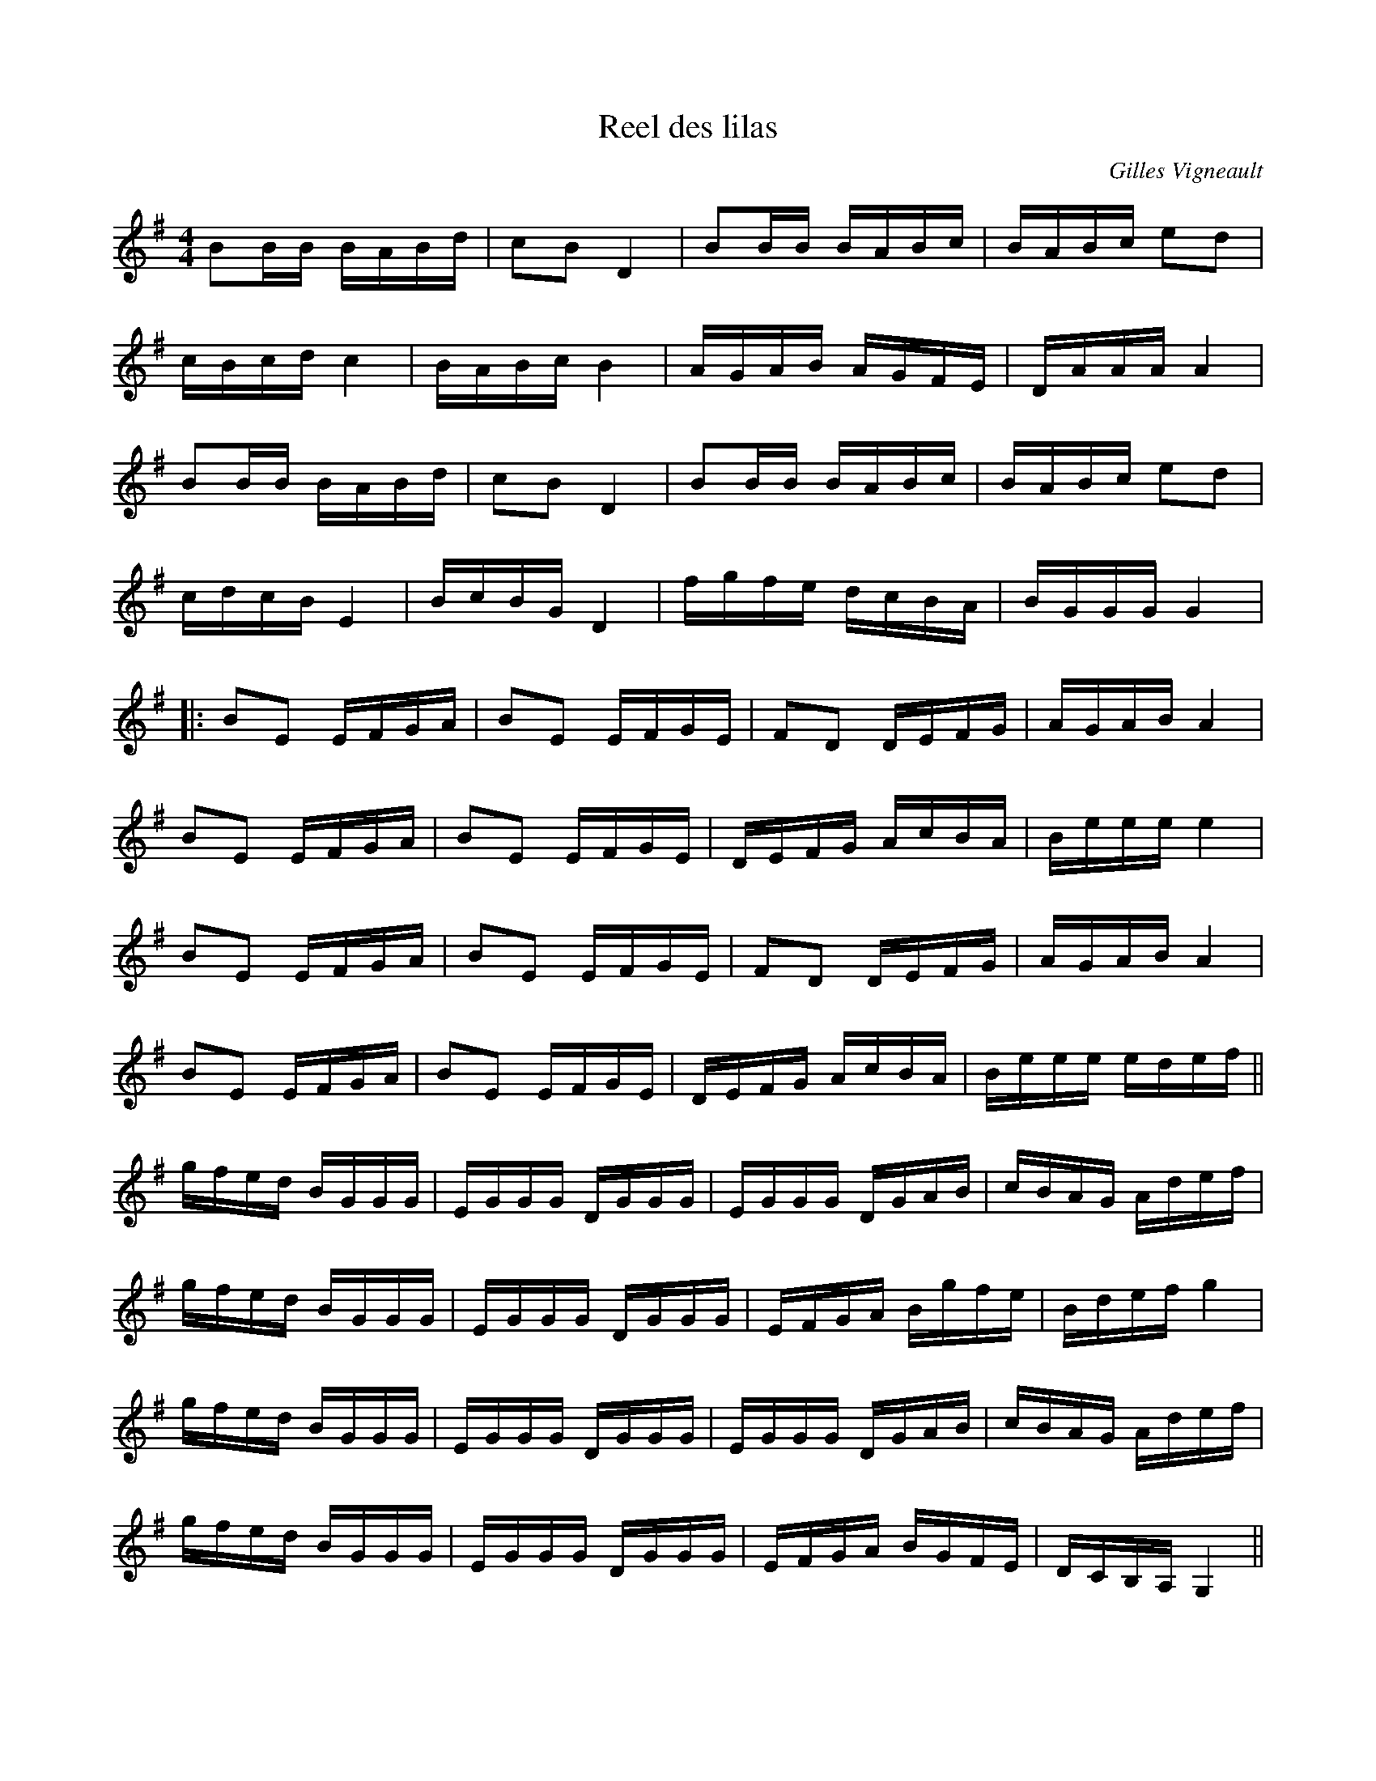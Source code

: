 X:8
T:Reel des lilas
C:Gilles Vigneault
Z:robin.beech@mcgill.ca
R:reel
M:4/4
L:1/16
K:G
B2BB BABd | c2B2 D4 | B2BB BABc | BABc e2d2 |
cBcd c4 | BABc B4 | AGAB AGFE | DAAA A4 |
B2BB BABd | c2B2 D4 | B2BB BABc | BABc e2d2 |
cdcB E4 | BcBG D4 | fgfe dcBA | BGGG G4 |:
B2E2 EFGA | B2E2 EFGE | F2D2 DEFG | AGAB A4 |
B2E2 EFGA | B2E2 EFGE | DEFG AcBA | Beee e4 |
B2E2 EFGA | B2E2 EFGE | F2D2 DEFG | AGAB A4 |
B2E2 EFGA | B2E2 EFGE | DEFG AcBA | Beee edef ||
gfed BGGG | EGGG DGGG | EGGG DGAB | cBAG Adef |
gfed BGGG | EGGG DGGG | EFGA Bgfe | Bdef g4 |
gfed BGGG | EGGG DGGG | EGGG DGAB | cBAG Adef |
gfed BGGG | EGGG DGGG | EFGA BGFE | DCB,A, G,4 ||

